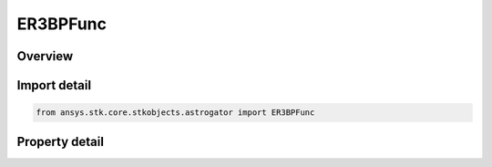 ER3BPFunc
=========

.. py:class:: ansys.stk.core.stkobjects.astrogator.ER3BPFunc

   Bases: :py:class:`~ansys.stk.core.stkobjects.astrogator.IComponentInfo`, :py:class:`~ansys.stk.core.stkobjects.astrogator.ICloneable`

   ER3BP Function.

.. py:currentmodule:: ER3BPFunc

Overview
--------

.. tab-set::

    .. tab-item:: Properties
        
        .. list-table::
            :header-rows: 0
            :widths: auto

            * - :py:attr:`~ansys.stk.core.stkobjects.astrogator.ER3BPFunc.secondary_name`
              - Gets or sets the secondary body  which should be consistently defined with ER3BP model definitions.
            * - :py:attr:`~ansys.stk.core.stkobjects.astrogator.ER3BPFunc.ephemeris_epoch`
              - Get the epoch from which the eccentricity value is reported from the secondary.
            * - :py:attr:`~ansys.stk.core.stkobjects.astrogator.ER3BPFunc.true_anomaly`
              - Get the true anomaly used for initializing ideal secondary.
            * - :py:attr:`~ansys.stk.core.stkobjects.astrogator.ER3BPFunc.eccentricity`
              - Get the eccentricity at the reference epoch for the secondary's orbit.
            * - :py:attr:`~ansys.stk.core.stkobjects.astrogator.ER3BPFunc.mass_parameter`
              - Get the mass parameter computed from the primary and secondary bodies.
            * - :py:attr:`~ansys.stk.core.stkobjects.astrogator.ER3BPFunc.characteristic_distance`
              - Get the characteristic distance computed from the primary and secondary bodies.
            * - :py:attr:`~ansys.stk.core.stkobjects.astrogator.ER3BPFunc.characteristic_time`
              - Get the characteristic time computed from the primary and secondary bodies.
            * - :py:attr:`~ansys.stk.core.stkobjects.astrogator.ER3BPFunc.characteristic_velocity`
              - Get the characteristic velocity computed from the primary and secondary bodies.
            * - :py:attr:`~ansys.stk.core.stkobjects.astrogator.ER3BPFunc.characteristic_acceleration`
              - Get the characteristic acceleration computed from the primary and secondary bodies.



Import detail
-------------

.. code-block:: python

    from ansys.stk.core.stkobjects.astrogator import ER3BPFunc


Property detail
---------------

.. py:property:: secondary_name
    :canonical: ansys.stk.core.stkobjects.astrogator.ER3BPFunc.secondary_name
    :type: str

    Gets or sets the secondary body  which should be consistently defined with ER3BP model definitions.

.. py:property:: ephemeris_epoch
    :canonical: ansys.stk.core.stkobjects.astrogator.ER3BPFunc.ephemeris_epoch
    :type: typing.Any

    Get the epoch from which the eccentricity value is reported from the secondary.

.. py:property:: true_anomaly
    :canonical: ansys.stk.core.stkobjects.astrogator.ER3BPFunc.true_anomaly
    :type: typing.Any

    Get the true anomaly used for initializing ideal secondary.

.. py:property:: eccentricity
    :canonical: ansys.stk.core.stkobjects.astrogator.ER3BPFunc.eccentricity
    :type: float

    Get the eccentricity at the reference epoch for the secondary's orbit.

.. py:property:: mass_parameter
    :canonical: ansys.stk.core.stkobjects.astrogator.ER3BPFunc.mass_parameter
    :type: float

    Get the mass parameter computed from the primary and secondary bodies.

.. py:property:: characteristic_distance
    :canonical: ansys.stk.core.stkobjects.astrogator.ER3BPFunc.characteristic_distance
    :type: float

    Get the characteristic distance computed from the primary and secondary bodies.

.. py:property:: characteristic_time
    :canonical: ansys.stk.core.stkobjects.astrogator.ER3BPFunc.characteristic_time
    :type: float

    Get the characteristic time computed from the primary and secondary bodies.

.. py:property:: characteristic_velocity
    :canonical: ansys.stk.core.stkobjects.astrogator.ER3BPFunc.characteristic_velocity
    :type: float

    Get the characteristic velocity computed from the primary and secondary bodies.

.. py:property:: characteristic_acceleration
    :canonical: ansys.stk.core.stkobjects.astrogator.ER3BPFunc.characteristic_acceleration
    :type: float

    Get the characteristic acceleration computed from the primary and secondary bodies.


